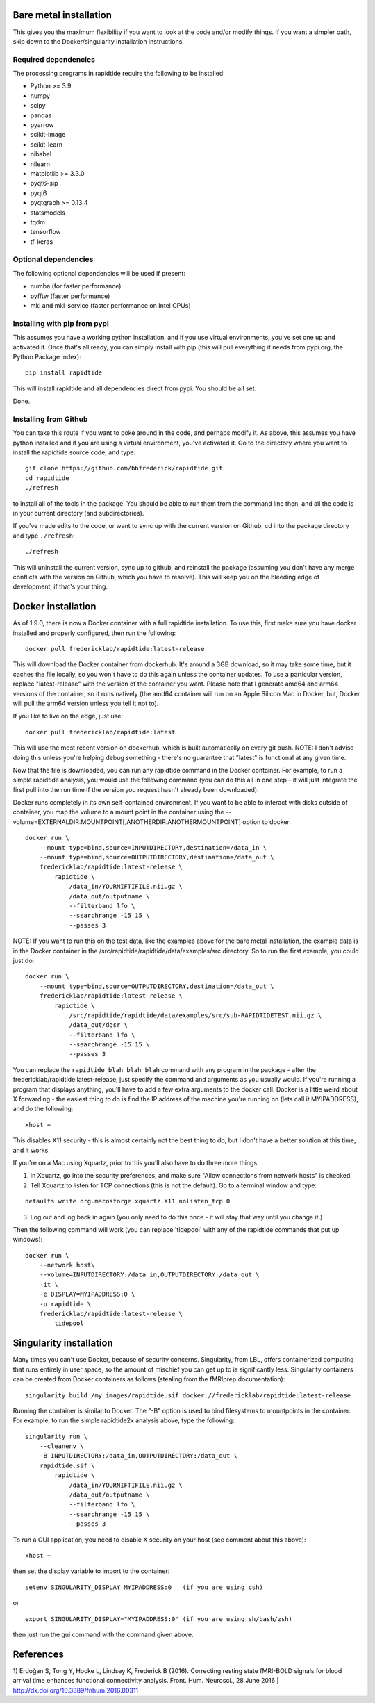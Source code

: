 Bare metal installation
-----------------------
This gives you the maximum flexibility if you want to look at the code and/or modify things.
If you want a simpler path, skip down to the Docker/singularity installation instructions.

Required dependencies
`````````````````````

The processing programs in rapidtide require the following to be
installed:

-  Python >= 3.9
-  numpy
-  scipy
-  pandas
-  pyarrow
-  scikit-image
-  scikit-learn
-  nibabel
-  nilearn
-  matplotlib >= 3.3.0
-  pyqt6-sip
-  pyqt6
-  pyqtgraph >= 0.13.4
-  statsmodels
-  tqdm
-  tensorflow
-  tf-keras

Optional dependencies
`````````````````````

The following optional dependencies will be used if present:

-  numba (for faster performance)
-  pyfftw (faster performance)
-  mkl and mkl-service (faster performance on Intel CPUs)


Installing with pip from pypi
`````````````````````````````

This assumes you have a working python installation, and if you use virtual
environments, you've set one up and activated it.  Once that's all ready, you can simply install
with pip (this will pull everything it needs from pypi.org, the Python Package Index):

::

    pip install rapidtide

This will install rapidtide and all dependencies direct from pypi.  You should be
all set.

Done.

Installing from Github
``````````````````````

You can take this route if you want to poke around in the code, and perhaps modify it.
As above, this assumes you have python installed and if you are using a virtual environment,
you've activated it.  Go to the directory where you want to install the rapidtide
source code, and type:

::

   git clone https://github.com/bbfrederick/rapidtide.git
   cd rapidtide
   ./refresh


to install all of the tools in the package. You should be able to run
them from the command line then, and all the code is in your current directory (and
subdirectories).

If you’ve made edits to the code, or want to sync up with the current version on Github,
cd into the
package directory and type ``./refresh``:

::

   ./refresh


This will uninstall the current version, sync up to github, and reinstall
the package (assuming you don't have any merge conflicts with the version on Github,
which you have to resolve).  This will keep you on the bleeding edge of development,
if that's your thing.


Docker installation
-------------------
As of 1.9.0, there is now a Docker container with a full rapidtide installation.  To use this,
first make sure you have docker installed and properly configured, then run the following:
::

    docker pull fredericklab/rapidtide:latest-release


This will download the Docker container from dockerhub.
It's around a 3GB download, so it may take some time, but it caches the file locally,
so you won't have to do this again
unless the container updates.  To use a particular version,
replace "latest-release" with the version of the
container you want.  Please note that I generate amd64 and arm64 versions of the container,
so it runs natively (the amd64 container will run on an Apple Silicon Mac in Docker, but,
Docker will pull the arm64 version unless you tell it not to).

If you like to live on the edge, just use:
::

    docker pull fredericklab/rapidtide:latest


This will use the most recent version on dockerhub, which is built automatically on every git push.
NOTE: I don't advise doing this unless you're helping debug something - 
there's no guarantee that "latest" is functional at any given time.

Now that the file is downloaded, you can run any rapidtide command in the Docker container.  For example, to run a simple
rapidtide analysis, you would use the following command (you can do this all in one step - it will just integrate the
first pull into the run time if the version you request hasn't already been downloaded).

Docker runs completely in its own self-contained environment.  If you want to be able to interact with disks outside of
container, you map the volume to a mount point in the container using the --volume=EXTERNALDIR:MOUNTPOINT[,ANOTHERDIR:ANOTHERMOUNTPOINT]
option to docker.
::

    docker run \
        --mount type=bind,source=INPUTDIRECTORY,destination=/data_in \
        --mount type=bind,source=OUTPUTDIRECTORY,destination=/data_out \
        fredericklab/rapidtide:latest-release \
            rapidtide \
                /data_in/YOURNIFTIFILE.nii.gz \
                /data_out/outputname \
                --filterband lfo \
                --searchrange -15 15 \
                --passes 3

NOTE: If you want to run this on the test data, like the examples above for the bare metal installation, the example data is
in the Docker container in the /src/rapidtide/rapidtide/data/examples/src directory.  So to run the first example, you could just do:
::

    docker run \
        --mount type=bind,source=OUTPUTDIRECTORY,destination=/data_out \
        fredericklab/rapidtide:latest-release \
            rapidtide \
                /src/rapidtide/rapidtide/data/examples/src/sub-RAPIDTIDETEST.nii.gz \
                /data_out/dgsr \
                --filterband lfo \
                --searchrange -15 15 \
                --passes 3


You can replace the ``rapidtide blah blah blah`` command with any program in the package - after the fredericklab/rapidtide:latest-release,
just specify the command and arguments as you usually would.  If you're running a program that displays anything,
you'll have to add a few extra arguments to the docker call.  Docker is a little weird about X forwarding - the easiest thing to
do is find the IP address of the machine you're running on (lets call it MYIPADDRESS), and do the following:

::

    xhost +

This disables X11 security - this is almost certainly not the best thing to do, but I don't have a better solution
at this time, and it works.

If you're on a Mac using Xquartz, prior to this you'll also have to do three more things.

1) In Xquartz, go into the security preferences, and make sure "Allow connections from network hosts" is checked.
2) Tell Xquartz to listen for TCP connections (this is not the default).  Go to a terminal window and type:

::

    defaults write org.macosforge.xquartz.X11 nolisten_tcp 0

3) Log out and log back in again (you only need to do this once - it will stay that way until you change it.)

Then the following command will work (you can replace 'tidepool' with any of the rapidtide commands that put up windows):

::

    docker run \
        --network host\
        --volume=INPUTDIRECTORY:/data_in,OUTPUTDIRECTORY:/data_out \
        -it \
        -e DISPLAY=MYIPADDRESS:0 \
        -u rapidtide \
        fredericklab/rapidtide:latest-release \
            tidepool


Singularity installation
------------------------

Many times you can't use Docker, because of security concerns.  Singularity, from LBL, offers containerized computing
that runs entirely in user space, so the amount of mischief you can get up to is significantly less.  Singularity
containers can be created from Docker containers as follows (stealing from the fMRIprep documentation):
::

    singularity build /my_images/rapidtide.sif docker://fredericklab/rapidtide:latest-release


Running the container is similar to Docker.  The "-B" option is used to bind filesystems to mountpoints in the container.
For example, to run the simple rapidtide2x analysis above, type the following:
::

    singularity run \
        --cleanenv \
        -B INPUTDIRECTORY:/data_in,OUTPUTDIRECTORY:/data_out \
        rapidtide.sif \
            rapidtide \
                /data_in/YOURNIFTIFILE.nii.gz \
                /data_out/outputname \
                --filterband lfo \
                --searchrange -15 15 \
                --passes 3


To run a GUI application, you need to disable X security on your host (see comment about this above):

::

    xhost +

then set the display variable to import to the container:
::

    setenv SINGULARITY_DISPLAY MYIPADDRESS:0   (if you are using csh)

or

::

    export SINGULARITY_DISPLAY="MYIPADDRESS:0" (if you are using sh/bash/zsh)

then just run the gui command with the command given above.


References
----------
1) Erdoğan S, Tong Y, Hocke L, Lindsey K, Frederick B
(2016). Correcting resting state fMRI-BOLD signals for blood arrival
time enhances functional connectivity analysis. Front. Hum. Neurosci.,
28 June 2016 \| http://dx.doi.org/10.3389/fnhum.2016.00311
